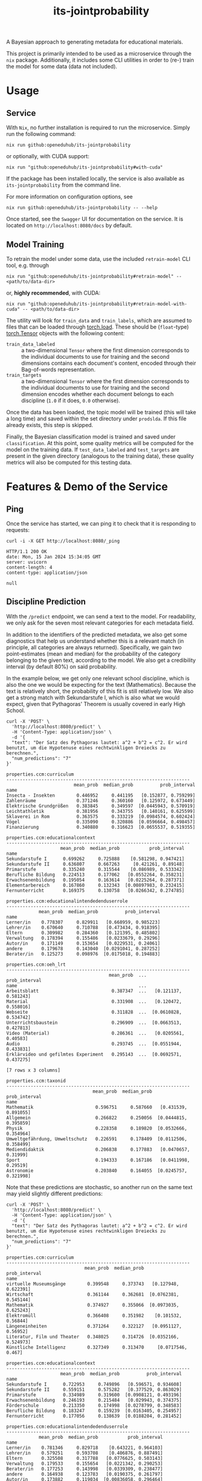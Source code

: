 :PROPERTIES:
:header-args: :results verbatim :exports both
:END:
#+title: its-jointprobability
#+EXPORT_EXCLUDE_TAGS: noexport

A Bayesian approach to generating metadata for educational materials.

This project is primarily intended to be used as a microservice through the ~nix~ package. Additionally, it includes some CLI utilities in order to (re-) train the model for some data (data not included).

* Utils :noexport:
#+name: format-json
#+begin_src shell sh :var result="" :results verbatim
echo $result | json
#+end_src

#+name: format-prediction
#+begin_src python :var result="" :results output :session python-jointprobability-demo
import json
import pandas as pd
result_dict = json.loads(result)["predictions"]
for key, value in sorted(list(result_dict.items())):
    print(key)
    print("--------------------------------------------------------------------")
    df = pd.DataFrame.from_dict(value).set_index("name")
    df = df.drop("id", axis=1)
    df["prob_interval"] = df.apply(lambda x: [f"{y:g}" for y in x["prob_interval"]], axis=1)
    print(df)
    print()
#+end_src

* Usage

** Service

With ~Nix~, no further installation is required to run the microservice. Simply run the following command:
#+begin_src shell
nix run github:openeduhub/its-jointprobability
#+end_src
or optionally, with CUDA support:
#+begin_src shell
nix run "github:openeduhub/its-jointprobability#with-cuda"
#+end_src

If the package has been installed locally, the service is also available as ~its-jointprobability~ from the command line.

For more information on configuration options, see
#+begin_src shell
nix run github:openeduhub/its-jointprobability -- --help
#+end_src

Once started, see the ~Swagger~ UI for documentation on the service.
It is located on =http://localhost:8080/docs= by default.

** Model Training

To retrain the model under some data, use the included ~retrain-model~ CLI tool, e.g. through
#+begin_src shell
nix run "github:openeduhub/its-jointprobability#retrain-model" -- <path/to/data-dir>
#+end_src
or, *highly recommended*, with CUDA:
#+begin_src shell
nix run "github:openeduhub/its-jointprobability#retrain-model-with-cuda" -- <path/to/data-dir>
#+end_src

The utility will look for =train_data= and =train_labels=, which are assumed to files that can be loaded through [[https://pytorch.org/docs/stable/generated/torch.load.html][torch.load]]. These should be (=float=-type) [[https://pytorch.org/docs/stable/tensors.html#torch.Tensor][torch.Tensor]] objects with the following content:
- ~train_data_labeled~ :: a two-dimensional =Tensor= where the first dimension corresponds to the individual documents to use for training and the second dimensions contains each document's content, encoded through their Bag-of-words representation.
- ~train_targets~ :: a two-dimensional =Tensor= where the first dimension corresponds to the individual documents to use for training and the second dimension encodes whether each document belongs to each discipline (=1.0= if it does, =0.0= otherwise).

Once the data has been loaded, the topic model will be trained (this will take a long time) and saved within the set directory under =prodslda=. If this file already exists, this step is skipped.

Finally, the Bayesian classification model is trained and saved under =classification=. At this point, some quality metrics will be computed for the model on the training data. If ~test_data_labeled~ and ~test_targets~ are present in the given directory (analogous to the training data), these quality metrics will also be computed for this testing data.

* Features & Demo of the Service
:PROPERTIES:
:header-args: :results verbatim :exports both :post format-json(result=*this*) :wrap src
:END:

** Ping

Once the service has started, we can ping it to check that it is responding to requests:
#+begin_src shell :post :exports both
curl -i -X GET http://localhost:8080/_ping
#+end_src

#+RESULTS:
#+begin_src
HTTP/1.1 200 OK
date: Mon, 15 Jan 2024 15:34:05 GMT
server: uvicorn
content-length: 4
content-type: application/json

null
#+end_src

** Discipline Prediction
:PROPERTIES:
:header-args: :results verbatim :exports both :post format-prediction(result=*this*)
:END:

With the =/predict= endpoint, we can send a text to the model. For readability, we only ask for the seven most relevant categories for each metadata field.

In addition to the identifiers of the predicted metadata, we also get some diagnostics that help us understand whether this is a relevant match (in principle, all categories are always returned). Specifically, we gain two point-estimates (mean and median) for the probability of the category belonging to the given text, according to the model. We also get a credibility interval (by default 80%) on said probability.

In the example below, we get only one relevant school discipline, which is also the one we would be expecting for the text (Mathematics). Because the text is relatively short, the probability of this fit is still relatively low. We also get a strong match with Sekundarstufe I, which is also what we would expect, given that Pythagoras' Theorem is usually covered in early High School.
#+begin_src shell :exports both
curl -X 'POST' \
  'http://localhost:8080/predict' \
  -H 'Content-Type: application/json' \
  -d '{
  "text": "Der Satz des Pythagoras lautet: a^2 + b^2 = c^2. Er wird benutzt, um die Hypotenuse eines rechtwinkligen Dreiecks zu berechnen.",
  "num_predictions": "7"
}'
#+end_src

#+RESULTS:
#+begin_example
properties.ccm:curriculum
--------------------------------------------------------------------
                         mean_prob  median_prob          prob_interval
name                                                                  
Insecta - Insekten        0.446952     0.441195   [0.152877, 0.759299]
Zahlenräume               0.371246     0.360160   [0.125972, 0.673449]
Elektrische Grundgrößen   0.383845     0.349597  [0.0445943, 0.570919]
Leichtathletik            0.381956     0.343755   [0.140161, 0.625599]
Sklaverei in Rom          0.363575     0.333219  [0.0984574, 0.602424]
Vögel                     0.335090     0.320886  [0.0596664, 0.498457]
Finanzierung              0.340880     0.316623  [0.0655537, 0.519355]

properties.ccm:educationalcontext
--------------------------------------------------------------------
                    mean_prob  median_prob           prob_interval
name                                                              
Sekundarstufe I      0.699262     0.725888    [0.581298, 0.947421]
Sekundarstufe II     0.636807     0.667263     [0.421261, 0.89148]
Primarstufe          0.335240     0.315544    [0.086989, 0.533342]
Berufliche Bildung   0.224513     0.177062   [0.0552264, 0.358231]
Erwachsenenbildung   0.195054     0.163614   [0.0225264, 0.287371]
Elementarbereich     0.167860     0.132343  [0.00897983, 0.232415]
Fernunterricht       0.169375     0.130758   [0.0266342, 0.274785]

properties.ccm:educationalintendedenduserrole
--------------------------------------------------------------------
            mean_prob  median_prob          prob_interval
name                                                     
Lerner/in    0.778307     0.829911   [0.668959, 0.985223]
Lehrer/in    0.670640     0.710788   [0.473434, 0.918395]
Eltern       0.309982     0.284360   [0.121395, 0.485802]
Verwaltung   0.178394     0.155486   [0.0233679, 0.29296]
Autor/in     0.171149     0.153654   [0.0229531, 0.24061]
andere       0.179678     0.143040  [0.0291041, 0.287252]
Berater/in   0.125273     0.098976  [0.0175018, 0.194883]

properties.ccm:oeh_lrt
--------------------------------------------------------------------
                                      mean_prob  ...          prob_interval
name                                             ...                       
Arbeitsblatt                           0.387347  ...   [0.121137, 0.581243]
Material                               0.331908  ...   [0.120472, 0.558016]
Webseite                               0.311828  ...  [0.0610828, 0.534742]
Unterrichtsbaustein                    0.296909  ...  [0.0663513, 0.427813]
Video (Material)                       0.286361  ...   [0.0205561, 0.40583]
Audio                                  0.293745  ...  [0.0551944, 0.433831]
Erklärvideo und gefilmtes Experiment   0.295143  ...  [0.0692571, 0.437275]

[7 rows x 3 columns]

properties.ccm:taxonid
--------------------------------------------------------------------
                                mean_prob  median_prob          prob_interval
name                                                                         
Mathematik                       0.596751     0.587660   [0.431539, 0.891055]
Allgemein                        0.266822     0.250056  [0.0444815, 0.395859]
Physik                           0.228358     0.189820  [0.0532666, 0.354964]
Umweltgefährdung, Umweltschutz   0.226591     0.178409  [0.0112506, 0.358499]
Mediendidaktik                   0.206838     0.177883   [0.0470657, 0.31999]
Sport                            0.194333     0.167186   [0.0411998, 0.29519]
Astronomie                       0.203840     0.164055  [0.0245757, 0.321998]
#+end_example

Note that these predictions are stochastic, so another run on the same text may yield slightly different predictions:
#+begin_src shell :exports both
curl -X 'POST' \
  'http://localhost:8080/predict' \
  -H 'Content-Type: application/json' \
  -d '{
  "text": "Der Satz des Pythagoras lautet: a^2 + b^2 = c^2. Er wird benutzt, um die Hypotenuse eines rechtwinkligen Dreiecks zu berechnen.",
  "num_predictions": "7"
}'
#+end_src

#+RESULTS:
#+begin_example
properties.ccm:curriculum
--------------------------------------------------------------------
                             mean_prob  median_prob          prob_interval
name                                                                      
virtuelle Museumsgänge        0.399548     0.373743   [0.127948, 0.622391]
Wirtschaft                    0.361144     0.362681  [0.0762381, 0.545144]
Mathematik                    0.374927     0.355066  [0.0973035, 0.625243]
Elektromüll                   0.366408     0.351982    [0.101532, 0.56844]
Längeneinheiten               0.371264     0.322127   [0.0951127, 0.56952]
Literatur, Film und Theater   0.348025     0.314726  [0.0352166, 0.524973]
Künstliche Intelligenz        0.327349     0.313470     [0.0717546, 0.467]

properties.ccm:educationalcontext
--------------------------------------------------------------------
                    mean_prob  median_prob          prob_interval
name                                                             
Sekundarstufe I      0.722953     0.749896   [0.596571, 0.934608]
Sekundarstufe II     0.559151     0.575282   [0.377529, 0.863029]
Primarstufe          0.334989     0.319600  [0.0908121, 0.493196]
Erwachsenenbildung   0.246193     0.215484   [0.029943, 0.374375]
Förderschule         0.213350     0.174998  [0.0278799, 0.348583]
Berufliche Bildung   0.183247     0.159239  [0.0163405, 0.254957]
Fernunterricht       0.177056     0.138639  [0.0188204, 0.281452]

properties.ccm:educationalintendedenduserrole
--------------------------------------------------------------------
            mean_prob  median_prob           prob_interval
name                                                      
Lerner/in    0.781346     0.829718    [0.643221, 0.964103]
Lehrer/in    0.579251     0.593708    [0.406876, 0.887491]
Eltern       0.325508     0.317788   [0.0776625, 0.503143]
Verwaltung   0.179533     0.155654   [0.0221342, 0.290253]
Berater/in   0.177253     0.143998   [0.0339309, 0.238477]
andere       0.164938     0.123783   [0.0190375, 0.261797]
Autor/in     0.173882     0.119034  [0.00836058, 0.296464]

properties.ccm:oeh_lrt
--------------------------------------------------------------------
                                            mean_prob  ...          prob_interval
name                                                   ...                       
Material                                     0.409556  ...   [0.196913, 0.675242]
Arbeitsblatt                                 0.400524  ...  [0.0986725, 0.631443]
Erklärvideo und gefilmtes Experiment         0.346330  ...   [0.0876053, 0.51687]
Webseite                                     0.299254  ...  [0.0723179, 0.454016]
Wiki (dynamisch)                             0.294723  ...  [0.0851444, 0.479634]
Video (Material)                             0.279332  ...  [0.0516547, 0.455701]
Veranschaulichung, Schaubild und Tafelbild   0.264724  ...  [0.0530102, 0.397699]

[7 rows x 3 columns]

properties.ccm:taxonid
--------------------------------------------------------------------
                            mean_prob  median_prob          prob_interval
name                                                                     
Mathematik                   0.633009     0.652991   [0.356437, 0.876458]
Allgemein                    0.243203     0.217803  [0.0540639, 0.362462]
Open Educational Resources   0.242699     0.198996  [0.0229855, 0.383182]
Wirtschaftskunde             0.204581     0.179529  [0.0145215, 0.313993]
Informatik                   0.204465     0.178910  [0.0439258, 0.277103]
Philosophie                  0.186973     0.176784  [0.0421679, 0.278424]
Russisch                     0.209324     0.171902  [0.0222621, 0.306744]
#+end_example

To reduce this variance, we can increase the number of samples being drawn for the prediction. Note that the computation time is proportional to the number of such samples. By default, 100 samples are drawn.
#+begin_src shell :exports both
curl -X 'POST' \
  'http://localhost:8080/predict' \
  -H 'Content-Type: application/json' \
  -d '{
  "text": "Der Satz des Pythagoras lautet: a^2 + b^2 = c^2. Er wird benutzt, um die Hypotenuse eines rechtwinkligen Dreiecks zu berechnen.",
  "num_predictions": "7",
  "num_samples": "2500"
}'
#+end_src

#+RESULTS:
#+begin_example
properties.ccm:curriculum
--------------------------------------------------------------------
                                                    mean_prob  ...          prob_interval
name                                                           ...                       
Ableitung und Stammfunktionen von Exponentiafun...   0.251621  ...   [0.013679, 0.413138]
Persönliche Daten und Privatsphäre schützen          0.244900  ...  [0.0138619, 0.396126]
Halbleiterphysik                                     0.238586  ...    [0.0253075, 0.3872]
Bronzezeit                                           0.234402  ...  [0.0109508, 0.383873]
Grundlagen der Bruchrechnung                         0.221131  ...  [0.0172312, 0.351312]
Insecta - Insekten                                   0.230094  ...  [0.0116241, 0.371627]
Nachhaltige Ernährung                                0.232645  ...  [0.0047312, 0.396621]

[7 rows x 3 columns]

properties.ccm:educationalcontext
--------------------------------------------------------------------
                    mean_prob  median_prob          prob_interval
name                                                             
Sekundarstufe I      0.709733     0.742629   [0.548717, 0.955046]
Sekundarstufe II     0.603434     0.621501   [0.373995, 0.890552]
Primarstufe          0.302431     0.273419  [0.0649707, 0.479917]
Erwachsenenbildung   0.246422     0.208830  [0.0291695, 0.383954]
Hochschule           0.229925     0.190703  [0.0218781, 0.363278]
Berufliche Bildung   0.197209     0.161283  [0.0149411, 0.303032]
Elementarbereich     0.198972     0.156091  [0.0148912, 0.318879]

properties.ccm:educationalintendedenduserrole
--------------------------------------------------------------------
            mean_prob  median_prob          prob_interval
name                                                     
Lerner/in    0.810293     0.847259   [0.710524, 0.981785]
Lehrer/in    0.679110     0.709714   [0.488686, 0.947596]
Eltern       0.243617     0.206325  [0.0329809, 0.385017]
andere       0.174951     0.138772   [0.0178046, 0.26876]
Autor/in     0.165928     0.131855  [0.0069369, 0.251839]
Verwaltung   0.163670     0.125337  [0.0138843, 0.260677]
Berater/in   0.156611     0.123738  [0.0147454, 0.238973]

properties.ccm:oeh_lrt
--------------------------------------------------------------------
                                      mean_prob  ...          prob_interval
name                                             ...                       
Material                               0.363878  ...  [0.0887743, 0.567562]
Arbeitsblatt                           0.360183  ...  [0.0833656, 0.561522]
Erklärvideo und gefilmtes Experiment   0.333714  ...  [0.0524025, 0.509673]
Video (Material)                       0.277803  ...  [0.0498875, 0.434778]
Tool                                   0.275541  ...  [0.0381288, 0.425077]
Dokumente und textbasierte Inhalte     0.272698  ...  [0.0364234, 0.417617]
Unterrichtsbaustein                    0.270729  ...  [0.0402663, 0.419974]

[7 rows x 3 columns]

properties.ccm:taxonid
--------------------------------------------------------------------
            mean_prob  median_prob          prob_interval
name                                                     
Mathematik   0.644228     0.672211   [0.440917, 0.921013]
Allgemein    0.236770     0.197394  [0.0254417, 0.365303]
Informatik   0.212755     0.176106  [0.0177839, 0.333399]
Physik       0.203890     0.164499  [0.0204269, 0.320639]
Geschichte   0.195371     0.161928  [0.0259596, 0.302111]
Türkisch     0.185501     0.151625  [0.0183718, 0.295472]
Astronomie   0.182892     0.148414  [0.0134855, 0.285294]
#+end_example

Second run, for comparison
#+begin_src shell :exports both
curl -X 'POST' \
  'http://localhost:8080/predict' \
  -H 'Content-Type: application/json' \
  -d '{
  "text": "Der Satz des Pythagoras lautet: a^2 + b^2 = c^2. Er wird benutzt, um die Hypotenuse eines rechtwinkligen Dreiecks zu berechnen.",
  "num_predictions": "7",
  "num_samples": "2500"
}'
#+end_src

#+RESULTS:
#+begin_example
properties.ccm:curriculum
--------------------------------------------------------------------
                           mean_prob  median_prob           prob_interval
name                                                                     
Planet Erde                 0.280423     0.222232   [0.0106739, 0.460902]
Multiplikation              0.258056     0.203910  [0.00615374, 0.434395]
Geld                        0.243248     0.203666    [0.0254918, 0.39114]
Architektur                 0.245914     0.202186    [0.011243, 0.393743]
Beschleunigte Bewegungen    0.239010     0.191034  [0.00553898, 0.383945]
Satzgruppe des Pythagoras   0.226368     0.180430   [0.0171666, 0.367161]
Landwirtschaft              0.220462     0.180367   [0.0150003, 0.352999]

properties.ccm:educationalcontext
--------------------------------------------------------------------
                    mean_prob  median_prob          prob_interval
name                                                             
Sekundarstufe I      0.703880     0.734718   [0.549433, 0.955238]
Sekundarstufe II     0.629220     0.651268   [0.420156, 0.910505]
Primarstufe          0.310641     0.277061  [0.0431555, 0.464593]
Erwachsenenbildung   0.232032     0.191010  [0.0183087, 0.357152]
Berufliche Bildung   0.212217     0.173579  [0.0193841, 0.332758]
Hochschule           0.203128     0.166502  [0.0244818, 0.320151]
Elementarbereich     0.194445     0.158535  [0.0204712, 0.302066]

properties.ccm:educationalintendedenduserrole
--------------------------------------------------------------------
            mean_prob  median_prob           prob_interval
name                                                      
Lerner/in    0.801082     0.836693    [0.689713, 0.980016]
Lehrer/in    0.646364     0.671441     [0.44657, 0.929729]
Eltern       0.249390     0.211818   [0.0365064, 0.392092]
Berater/in   0.207113     0.166708   [0.0194586, 0.324067]
andere       0.167841     0.133570   [0.0111874, 0.256966]
Verwaltung   0.167217     0.132939  [0.00978092, 0.256572]
Autor/in     0.168545     0.129724   [0.0111356, 0.262816]

properties.ccm:oeh_lrt
--------------------------------------------------------------------
                                      mean_prob  ...          prob_interval
name                                             ...                       
Arbeitsblatt                           0.391626  ...   [0.105845, 0.599158]
Material                               0.384213  ...  [0.0951654, 0.577221]
Erklärvideo und gefilmtes Experiment   0.319150  ...  [0.0500258, 0.496029]
Wiki (dynamisch)                       0.289706  ...  [0.0368144, 0.447146]
Video (Material)                       0.288841  ...  [0.0477374, 0.448791]
Unterrichtsbaustein                    0.273137  ...   [0.033471, 0.424077]
Tool                                   0.266666  ...   [0.028309, 0.416091]

[7 rows x 3 columns]

properties.ccm:taxonid
--------------------------------------------------------------------
            mean_prob  median_prob          prob_interval
name                                                     
Mathematik   0.625005     0.648539   [0.416098, 0.911371]
Allgemein    0.245859     0.213088  [0.0320201, 0.375598]
Physik       0.218046     0.176637  [0.0225618, 0.345447]
Politik      0.209016     0.170978   [0.020526, 0.328761]
Informatik   0.200805     0.167111  [0.0203918, 0.309565]
Chemie       0.201573     0.164381  [0.0186049, 0.312547]
MINT         0.193421     0.158890  [0.0176234, 0.300352]
#+end_example

Additionally, you may notice that the probabilities for other, less fitting, categories, are still relatively high. This is because the text is relatively short, so the model cannot conclude that e.g. a particular school discipline does not fit. This behavior becomes more extreme the shorter the given text is. Essentially, the model has been given too little data to decide for or against any one category.

For an even more extreme example, see the following text. The probability that the 10th most likely school discipline applies, according to the model, is almost as high as the third most likely school discipline in the longer text above -- there is simply not enough text to conclude that any of these disciplines do not apply, so the model defaults to roughly the overall frequencies in the training data.
#+begin_src shell :exports both
curl -X 'POST' \
  'http://localhost:8080/predict' \
  -H 'Content-Type: application/json' \
  -d '{
  "text": "a^2 + b^2 = c^2.",
  "num_predictions": "10",
  "num_samples": "2500"
}'
#+end_src

#+RESULTS:
#+begin_example
properties.ccm:curriculum
--------------------------------------------------------------------
                                                    mean_prob  ...           prob_interval
name                                                           ...                        
Feste, Bräuche und Traditionen                       0.298092  ...   [0.0465162, 0.474078]
Feste, Bräuche und Traditionen                       0.295484  ...    [0.029028, 0.470891]
Peripherie                                           0.294666  ...   [0.0189315, 0.473691]
Darstellendes Spiel                                  0.320866  ...   [0.0244072, 0.540527]
Salzbildung                                          0.306775  ...  [0.00634208, 0.513937]
Aufstellen von Reaktionsgleichungen                  0.265557  ...   [0.0192077, 0.442853]
Fachportale                                          0.264598  ...   [0.0243038, 0.424183]
Deutschland 1949 - 1990                              0.250395  ...   [0.0143056, 0.395982]
Medien in der digitalen Welt verstehen und refl...   0.247783  ...   [0.0161287, 0.389878]
Carbonsäuren - Organische Säuren                     0.264807  ...   [0.0123055, 0.451752]

[10 rows x 3 columns]

properties.ccm:educationalcontext
--------------------------------------------------------------------
                    mean_prob  median_prob          prob_interval
name                                                             
Sekundarstufe I      0.716901     0.752569   [0.563766, 0.965777]
Sekundarstufe II     0.709742     0.749574    [0.541785, 0.95884]
Primarstufe          0.603167     0.622697   [0.374128, 0.898849]
Erwachsenenbildung   0.303649     0.265191  [0.0429131, 0.486787]
Berufliche Bildung   0.260202     0.222374  [0.0409349, 0.411149]
Elementarbereich     0.239357     0.202225  [0.0339065, 0.382229]
Fernunterricht       0.205058     0.167252  [0.0192144, 0.320989]
Hochschule           0.195215     0.157728  [0.0228587, 0.310322]
Förderschule         0.182284     0.140922  [0.0172358, 0.285946]
Fortbildung          0.178459     0.139422  [0.0108249, 0.279223]

properties.ccm:educationalintendedenduserrole
--------------------------------------------------------------------
            mean_prob  median_prob           prob_interval
name                                                      
Lerner/in    0.790604     0.828435    [0.672348, 0.982212]
Lehrer/in    0.596780     0.615505    [0.364986, 0.884585]
Eltern       0.344087     0.313071   [0.0764937, 0.559523]
Verwaltung   0.199297     0.159360   [0.0179539, 0.321021]
Autor/in     0.197072     0.147773   [0.0117919, 0.317303]
Berater/in   0.179754     0.143808   [0.0185911, 0.285059]
andere       0.127666     0.094028  [0.00739283, 0.193583]

properties.ccm:oeh_lrt
--------------------------------------------------------------------
                                      mean_prob  ...          prob_interval
name                                             ...                       
Audio                                  0.564430  ...    [0.321661, 0.85231]
Material                               0.504708  ...   [0.224242, 0.765195]
Erklärvideo und gefilmtes Experiment   0.355647  ...  [0.0637803, 0.553257]
Arbeitsblatt                           0.310141  ...  [0.0484251, 0.487139]
Wiki (dynamisch)                       0.297819  ...  [0.0339397, 0.478538]
Kurs                                   0.268770  ...  [0.0364871, 0.419625]
Tool                                   0.271683  ...    [0.0333013, 0.4284]
Unterrichtsbaustein                    0.270785  ...  [0.0283754, 0.419468]
Webseite                               0.269963  ...  [0.0260445, 0.413159]
Bild (Material)                        0.263987  ...   [0.027072, 0.430225]

[10 rows x 3 columns]

properties.ccm:taxonid
--------------------------------------------------------------------
               mean_prob  median_prob          prob_interval
name                                                        
Allgemein       0.337542     0.306192  [0.0509113, 0.514201]
Geschichte      0.316060     0.286504  [0.0710376, 0.503322]
Politik         0.257907     0.225036   [0.0441499, 0.41053]
Mathematik      0.232809     0.200173  [0.0257283, 0.363061]
Kunst           0.216973     0.181924  [0.0238722, 0.344735]
Chemie          0.219008     0.181871  [0.0232883, 0.345634]
Musik           0.218429     0.181802  [0.0267916, 0.338942]
Physik          0.217254     0.179234   [0.022101, 0.340817]
Ethik           0.205974     0.168955  [0.0268674, 0.328844]
Metalltechnik   0.204608     0.166397  [0.0125859, 0.321507]
#+end_example

The individual probabilities of the categories do not add up to 1. This is intended, as assigning a text multiple relevant categories is often desired. As an example, take the following paragraph taken from [[https://de.wikipedia.org/wiki/Deutschland][the German Wikipedia page on Germany]]. This is mostly about the history of Germany, but because it also covers relatively recent developments, it may also be relevant to politics.
#+begin_src shell :exports both
curl -X 'POST' \
  'http://localhost:8080/predict' \
  -H 'Content-Type: application/json' \
  -d '{
  "text": "Die rasche Entwicklung vom Agrar- zum Industriestaat vollzog sich während der Gründerzeit in der zweiten Hälfte des 19. Jahrhunderts. Nach dem Ersten Weltkrieg wurde 1918 die Monarchie abgeschafft und die demokratische Weimarer Republik konstituiert. Ab 1933 führte die nationalsozialistische Diktatur zu politischer und rassistischer Verfolgung und gipfelte in der Ermordung von sechs Millionen Juden und Angehörigen anderer Minderheiten wie Sinti und Roma. Der vom NS-Staat 1939 begonnene Zweite Weltkrieg endete 1945 mit der Niederlage der Achsenmächte. Das von den Siegermächten besetzte Land wurde 1949 geteilt, nachdem bereits 1945 seine Ostgebiete teils unter polnische, teils sowjetische Verwaltungshoheit gestellt worden waren. Der Gründung der Bundesrepublik als demokratischer westdeutscher Teilstaat mit Westbindung am 23. Mai 1949 folgte die Gründung der sozialistischen DDR am 7. Oktober 1949 als ostdeutscher Teilstaat unter sowjetischer Hegemonie. Die innerdeutsche Grenze war nach dem Berliner Mauerbau (ab 13. August 1961) abgeriegelt. Nach der friedlichen Revolution in der DDR 1989 erfolgte die Lösung der deutschen Frage durch die Wiedervereinigung beider Landesteile am 3. Oktober 1990, womit auch die Außengrenzen Deutschlands als endgültig anerkannt wurden. Durch den Beitritt der fünf ostdeutschen Länder sowie die Wiedervereinigung von Ost- und West-Berlin zur heutigen Bundeshauptstadt zählt die Bundesrepublik Deutschland seit 1990 sechzehn Bundesländer.",
  "num_predictions": "7",
  "num_samples": "2500"
}'
#+end_src

#+RESULTS:
#+begin_example
properties.ccm:curriculum
--------------------------------------------------------------------
                                     mean_prob  ...           prob_interval
name                                            ...                        
Deutschland 1949 - 1990               0.317358  ...   [0.0150361, 0.534621]
Landeskunde und Interkulturelles      0.251263  ...   [0.0138032, 0.398641]
Grammatik                             0.245323  ...    [0.0129605, 0.38993]
Aufstellen von Reaktionsgleichungen   0.240382  ...   [0.00815377, 0.38641]
Zukunfts- und Berufsorientierung      0.252299  ...  [0.00794413, 0.425555]
Tourismus und seine Auswirkungen      0.248716  ...  [0.00977589, 0.413111]
Leichtathletik                        0.239931  ...     [0.00871095, 0.395]

[7 rows x 3 columns]

properties.ccm:educationalcontext
--------------------------------------------------------------------
                    mean_prob  median_prob          prob_interval
name                                                             
Sekundarstufe II     0.725108     0.761553   [0.554945, 0.962539]
Sekundarstufe I      0.699766     0.736039   [0.532786, 0.962406]
Primarstufe          0.333024     0.298469  [0.0470342, 0.524143]
Berufliche Bildung   0.271416     0.236248  [0.0218719, 0.434043]
Hochschule           0.260370     0.219875   [0.034226, 0.411355]
Erwachsenenbildung   0.214095     0.174911  [0.0249556, 0.343457]
Förderschule         0.197492     0.163462  [0.0201715, 0.310082]

properties.ccm:educationalintendedenduserrole
--------------------------------------------------------------------
            mean_prob  median_prob           prob_interval
name                                                      
Lehrer/in    0.750874     0.794619    [0.600268, 0.978347]
Lerner/in    0.643578     0.669660    [0.467883, 0.957953]
Eltern       0.265488     0.224856   [0.0216754, 0.412815]
Autor/in     0.178789     0.140341   [0.0107653, 0.284254]
andere       0.181335     0.137964   [0.0105526, 0.289447]
Berater/in   0.158337     0.122224   [0.0121821, 0.248445]
Verwaltung   0.160563     0.118241  [0.00378676, 0.248538]

properties.ccm:oeh_lrt
--------------------------------------------------------------------
                                 mean_prob  median_prob          prob_interval
name                                                                          
Material                          0.372789     0.351247  [0.0914541, 0.596475]
Audio                             0.328333     0.294885  [0.0585997, 0.512192]
Unterrichtsbaustein               0.265385     0.233079  [0.0383725, 0.408443]
Arbeitsblatt                      0.249508     0.212670  [0.0285135, 0.395133]
Wiki (dynamisch)                  0.234981     0.194586  [0.0255917, 0.375667]
Webseite                          0.228568     0.190872  [0.0236351, 0.357585]
Unterrichtseinheit und -sequenz   0.230866     0.190497  [0.0204092, 0.359451]

properties.ccm:taxonid
--------------------------------------------------------------------
                   mean_prob  median_prob          prob_interval
name                                                            
Geschichte          0.775583     0.821819    [0.63131, 0.987881]
Politik             0.303751     0.270214  [0.0459472, 0.473271]
Sozialpädagogik     0.213259     0.173739  [0.0179756, 0.322054]
Arbeitssicherheit   0.197485     0.161827      [0.0309, 0.31691]
Arbeitslehre        0.194459     0.155166  [0.0172347, 0.305673]
Geografie           0.187693     0.153193   [0.018442, 0.294048]
Wirtschaftskunde    0.191408     0.151959  [0.0204731, 0.300335]
#+end_example

* Notes / Limitations

** RAM Usage
The service requires roughly 2GB of RAM to operate. This usage should be static with time.

** Cutoffs
Because of the nature of the model, it can be difficult to decide on which predictions shall be counted as actually being predicted to be assigned. Experimentally, a cutoff of around 0.3 for the mean probability for the school discipline and 0.4 for the educational context appear to be good metrics.

However, more investigations into better cutoffs, e.g. per-category, might be useful.

** Hierarchical Metadata
While the model can technically predict some hierarchical metadata (i.e. =oeh_lrt= and =curriculum=), these hierarchies are currently flattened, such that any information stemming from the hierarchies is discarded. This may be dealt with at a later date.

* Installation (through ~Nix Flakes~)

Add this repository to your Flake inputs. This may look like this:
#+begin_src nix
{
  inputs = {
    its-jointprobability = {
      url = "github:openeduhub/its-jointprobability";
      # optional if using as application, required if using as library
      nixpkgs.follows = "nixpkgs"; 
    };
  };
}
#+end_src

The micro-service is provided both as a ~nixpkgs~ overlay and as an output (~packages.${system}.its-jointprobability~). Thus, it may be included through
#+begin_src nix
{
  outputs = { self, nixpkgs, its-jointprobability, ... }:
    let
      system = "x86_64-linux";
      pkgs =
        (nixpkgs.legacyPackages.${system}.extend
          its-jointprobability.overlays.default);
    in
    { ... };
}
  
#+end_src

The Python library is provided as an output (~lib.${system}.its-jointprobability~). Note that this is a function mapping a Python package (e.g. ~pkgs.python310~) to the library. Its inclusion may look like this:
#+begin_src nix
{
  outputs = { self, nixpkgs, its-jointprobability, ... }:
    let
      system = "x86_64-linux";
      pkgs = nixpkgs.legacyPackages.${system};
      
      python-with-packages =
        pkgs.python310.withPackages (py-pkgs: [
          # some example packages
          py-pkgs.numpy
          py-pkgs.pandas
          # the its-jointprobability library
          (its-jointprobability.lib.${system}.its-jointprobability py-pkgs)
        ]);
    in
    { ... };
}
#+end_src
